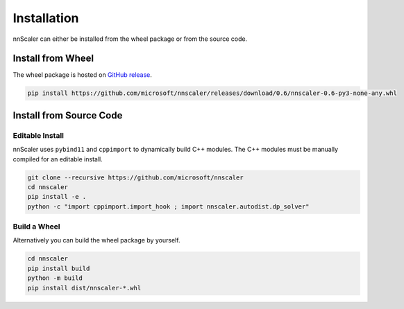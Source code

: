 ############
Installation
############

nnScaler can either be installed from the wheel package or from the source code.

******************
Install from Wheel
******************

The wheel package is hosted on `GitHub release <https://github.com/microsoft/nnscaler/releases>`_.

.. code-block:: bash

    pip install https://github.com/microsoft/nnscaler/releases/download/0.6/nnscaler-0.6-py3-none-any.whl

************************
Install from Source Code
************************

Editable Install
================

nnScaler uses ``pybind11`` and ``cppimport`` to dynamically build C++ modules.
The C++ modules must be manually compiled for an editable install.

.. code-block:: bash

    git clone --recursive https://github.com/microsoft/nnscaler
    cd nnscaler
    pip install -e .
    python -c "import cppimport.import_hook ; import nnscaler.autodist.dp_solver"

Build a Wheel
=============

Alternatively you can build the wheel package by yourself.

.. code-block:: bash

    cd nnscaler
    pip install build
    python -m build
    pip install dist/nnscaler-*.whl
